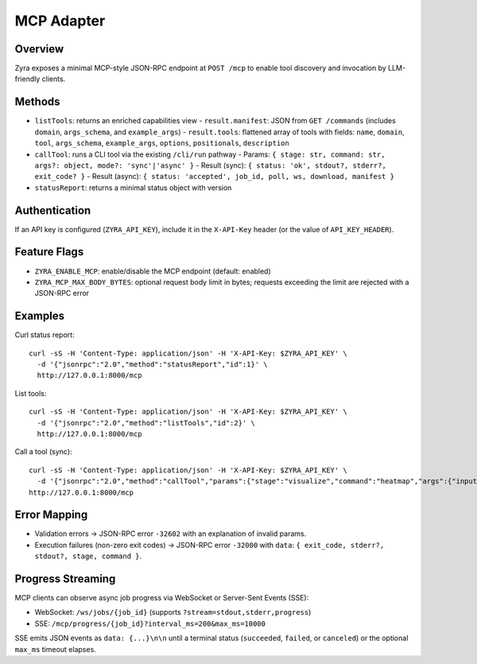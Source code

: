 MCP Adapter
===========

Overview
--------

Zyra exposes a minimal MCP-style JSON-RPC endpoint at ``POST /mcp`` to enable
tool discovery and invocation by LLM-friendly clients.

Methods
-------

- ``listTools``: returns an enriched capabilities view
  - ``result.manifest``: JSON from ``GET /commands`` (includes ``domain``, ``args_schema``, and ``example_args``)
  - ``result.tools``: flattened array of tools with fields: ``name``, ``domain``, ``tool``, ``args_schema``, ``example_args``, ``options``, ``positionals``, ``description``
- ``callTool``: runs a CLI tool via the existing ``/cli/run`` pathway
  - Params: ``{ stage: str, command: str, args?: object, mode?: 'sync'|'async' }``
  - Result (sync): ``{ status: 'ok', stdout?, stderr?, exit_code? }``
  - Result (async): ``{ status: 'accepted', job_id, poll, ws, download, manifest }``
- ``statusReport``: returns a minimal status object with version

Authentication
--------------

If an API key is configured (``ZYRA_API_KEY``), include it in the
``X-API-Key`` header (or the value of ``API_KEY_HEADER``).

Feature Flags
-------------

- ``ZYRA_ENABLE_MCP``: enable/disable the MCP endpoint (default: enabled)
- ``ZYRA_MCP_MAX_BODY_BYTES``: optional request body limit in bytes; requests
  exceeding the limit are rejected with a JSON-RPC error

Examples
--------

Curl status report::

  curl -sS -H 'Content-Type: application/json' -H 'X-API-Key: $ZYRA_API_KEY' \
    -d '{"jsonrpc":"2.0","method":"statusReport","id":1}' \
    http://127.0.0.1:8000/mcp

List tools::

  curl -sS -H 'Content-Type: application/json' -H 'X-API-Key: $ZYRA_API_KEY' \
    -d '{"jsonrpc":"2.0","method":"listTools","id":2}' \
    http://127.0.0.1:8000/mcp

Call a tool (sync)::

  curl -sS -H 'Content-Type: application/json' -H 'X-API-Key: $ZYRA_API_KEY' \
    -d '{"jsonrpc":"2.0","method":"callTool","params":{"stage":"visualize","command":"heatmap","args":{"input":"samples/demo.npy","output":"/tmp/heatmap.png"},"mode":"sync"},"id":3}' \
  http://127.0.0.1:8000/mcp

Error Mapping
-------------

- Validation errors → JSON-RPC error ``-32602`` with an explanation of invalid params.
- Execution failures (non-zero exit codes) → JSON-RPC error ``-32000`` with ``data``: ``{ exit_code, stderr?, stdout?, stage, command }``.

Progress Streaming
------------------

MCP clients can observe async job progress via WebSocket or Server-Sent Events (SSE):

- WebSocket: ``/ws/jobs/{job_id}`` (supports ``?stream=stdout,stderr,progress``)
- SSE: ``/mcp/progress/{job_id}?interval_ms=200&max_ms=10000``

SSE emits JSON events as ``data: {...}\n\n`` until a terminal status (``succeeded``, ``failed``, or ``canceled``) or the optional ``max_ms`` timeout elapses.
